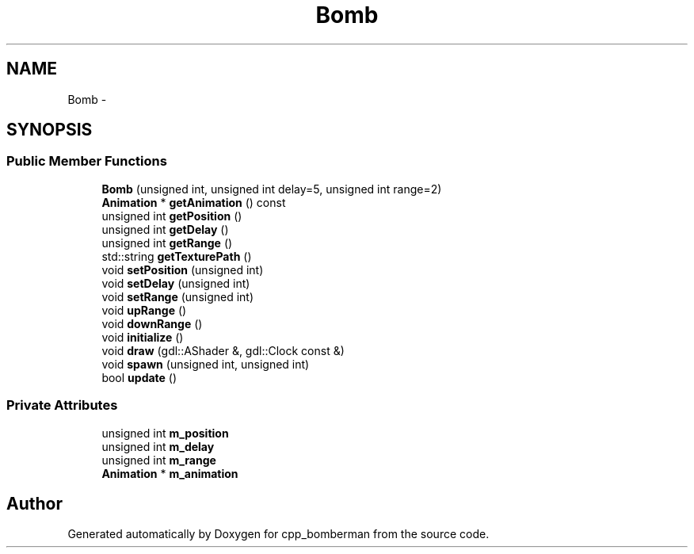.TH "Bomb" 3 "Tue Jun 9 2015" "Version 0.53" "cpp_bomberman" \" -*- nroff -*-
.ad l
.nh
.SH NAME
Bomb \- 
.SH SYNOPSIS
.br
.PP
.SS "Public Member Functions"

.in +1c
.ti -1c
.RI "\fBBomb\fP (unsigned int, unsigned int delay=5, unsigned int range=2)"
.br
.ti -1c
.RI "\fBAnimation\fP * \fBgetAnimation\fP () const "
.br
.ti -1c
.RI "unsigned int \fBgetPosition\fP ()"
.br
.ti -1c
.RI "unsigned int \fBgetDelay\fP ()"
.br
.ti -1c
.RI "unsigned int \fBgetRange\fP ()"
.br
.ti -1c
.RI "std::string \fBgetTexturePath\fP ()"
.br
.ti -1c
.RI "void \fBsetPosition\fP (unsigned int)"
.br
.ti -1c
.RI "void \fBsetDelay\fP (unsigned int)"
.br
.ti -1c
.RI "void \fBsetRange\fP (unsigned int)"
.br
.ti -1c
.RI "void \fBupRange\fP ()"
.br
.ti -1c
.RI "void \fBdownRange\fP ()"
.br
.ti -1c
.RI "void \fBinitialize\fP ()"
.br
.ti -1c
.RI "void \fBdraw\fP (gdl::AShader &, gdl::Clock const &)"
.br
.ti -1c
.RI "void \fBspawn\fP (unsigned int, unsigned int)"
.br
.ti -1c
.RI "bool \fBupdate\fP ()"
.br
.in -1c
.SS "Private Attributes"

.in +1c
.ti -1c
.RI "unsigned int \fBm_position\fP"
.br
.ti -1c
.RI "unsigned int \fBm_delay\fP"
.br
.ti -1c
.RI "unsigned int \fBm_range\fP"
.br
.ti -1c
.RI "\fBAnimation\fP * \fBm_animation\fP"
.br
.in -1c

.SH "Author"
.PP 
Generated automatically by Doxygen for cpp_bomberman from the source code\&.
